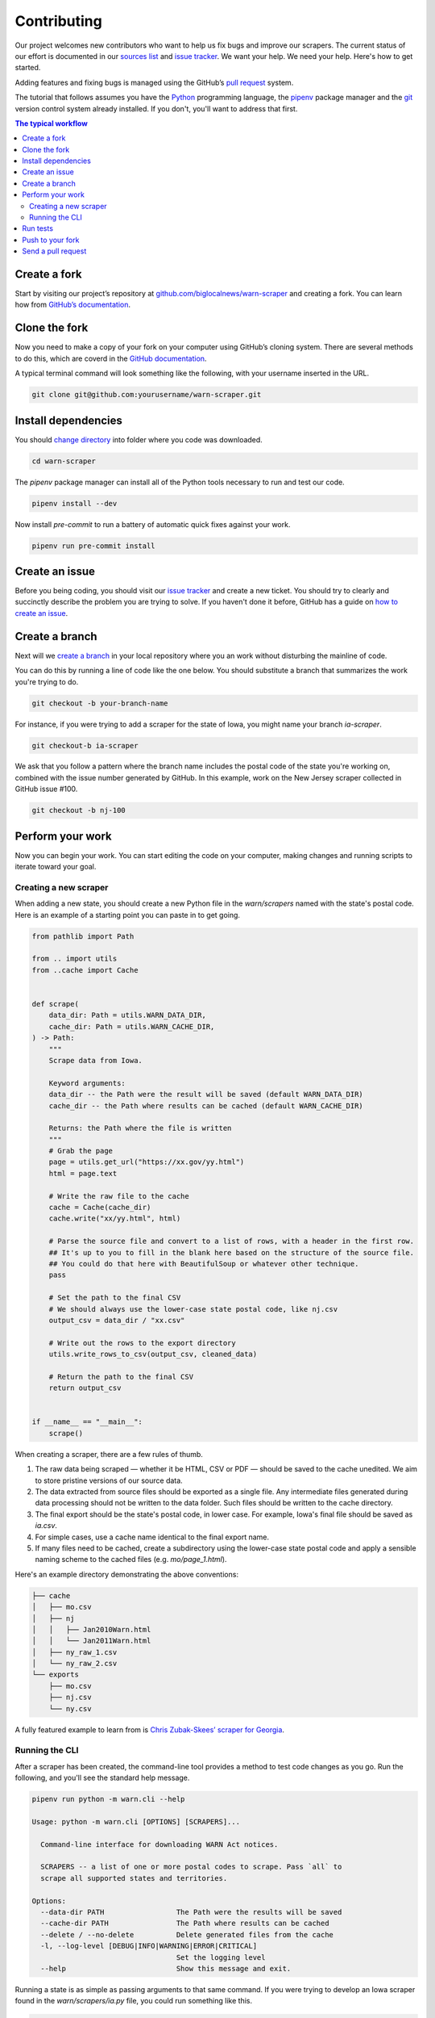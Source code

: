 ############
Contributing
############

Our project welcomes new contributors who want to help us fix bugs and improve our scrapers. The current status of our effort is documented in our `sources list <./sources.html>`_ and `issue tracker <https://github.com/biglocalnews/warn-scraper/issues>`_. We want your help. We need your help. Here's how to get started.

Adding features and fixing bugs is managed using the GitHub’s `pull request <https://docs.github.com/en/pull-requests/collaborating-with-pull-requests/proposing-changes-to-your-work-with-pull-requests/about-pull-requests>`_ system.

The tutorial that follows assumes you have the `Python <https://www.python.org/>`_ programming language, the `pipenv <https://pipenv.pypa.io/>`_ package manager and the `git <https://git-scm.com/>`_ version control system already installed. If you don't, you'll want to address that first.

.. contents:: The typical workflow
    :depth: 2
    :local:

Create a fork
#############

Start by visiting our project’s repository at `github.com/biglocalnews/warn-scraper <https://github.com/biglocalnews/warn-scraper>`_ and creating a fork. You can learn how from `GitHub’s documentation <https://docs.github.com/en/get-started/quickstart/fork-a-repo>`_.

Clone the fork
##############

Now you need to make a copy of your fork on your computer using GitHub’s cloning system. There are several methods to do this, which are coverd in the `GitHub documentation <https://docs.github.com/en/repositories/creating-and-managing-repositories/cloning-a-repository>`_.

A typical terminal command will look something like the following, with your username inserted in the URL.

.. code-block:: bash

    git clone git@github.com:yourusername/warn-scraper.git

Install dependencies
####################

You should `change directory <https://manpages.ubuntu.com/manpages/trusty/man1/cd.1posix.html>`_ into folder where you code was downloaded.

.. code-block:: bash

    cd warn-scraper

The `pipenv` package manager can install all of the Python tools necessary to run and test our code.

.. code-block:: bash

    pipenv install --dev

Now install `pre-commit` to run a battery of automatic quick fixes against your work.

.. code-block:: bash

    pipenv run pre-commit install

Create an issue
###############

Before you being coding, you should visit our `issue tracker <https://github.com/biglocalnews/warn-scraper/issues>`_ and create a new ticket. You should try to clearly and succinctly describe the problem you are trying to solve. If you haven't done it before, GitHub has a guide on `how to create an issue <https://docs.github.com/en/issues/tracking-your-work-with-issues/creating-an-issue>`_.

Create a branch
###############

Next will we `create a branch <https://www.w3schools.com/git/git_branch.asp>`_ in your local repository where you an work without disturbing the mainline of code.

You can do this by running a line of code like the one below. You should substitute a branch that summarizes the work you're trying to do.

.. code-block:: bash

    git checkout -b your-branch-name

For instance, if you were trying to add a scraper for the state of Iowa, you might name your branch `ia-scraper`.

.. code-block:: bash

    git checkout-b ia-scraper

We ask that you follow a pattern where the branch name includes the postal code of the state you're working on, combined with the issue number generated by GitHub. In this example, work on the New Jersey scraper collected in GitHub issue #100.

.. code-block:: bash

    git checkout -b nj-100

Perform your work
#################

Now you can begin your work. You can start editing the code on your computer, making changes and running scripts to iterate toward your goal.

Creating a new scraper
----------------------

When adding a new state, you should create a new Python file in the `warn/scrapers` named with the state's postal code. Here is an example of a starting point you can paste in to get going.

.. code-block:: python

    from pathlib import Path

    from .. import utils
    from ..cache import Cache


    def scrape(
        data_dir: Path = utils.WARN_DATA_DIR,
        cache_dir: Path = utils.WARN_CACHE_DIR,
    ) -> Path:
        """
        Scrape data from Iowa.

        Keyword arguments:
        data_dir -- the Path were the result will be saved (default WARN_DATA_DIR)
        cache_dir -- the Path where results can be cached (default WARN_CACHE_DIR)

        Returns: the Path where the file is written
        """
        # Grab the page
        page = utils.get_url("https://xx.gov/yy.html")
        html = page.text

        # Write the raw file to the cache
        cache = Cache(cache_dir)
        cache.write("xx/yy.html", html)

        # Parse the source file and convert to a list of rows, with a header in the first row.
        ## It's up to you to fill in the blank here based on the structure of the source file.
        ## You could do that here with BeautifulSoup or whatever other technique.
        pass

        # Set the path to the final CSV
        # We should always use the lower-case state postal code, like nj.csv
        output_csv = data_dir / "xx.csv"

        # Write out the rows to the export directory
        utils.write_rows_to_csv(output_csv, cleaned_data)

        # Return the path to the final CSV
        return output_csv


    if __name__ == "__main__":
        scrape()

When creating a scraper, there are a few rules of thumb.

1. The raw data being scraped — whether it be HTML, CSV or PDF — should be saved to the cache unedited. We aim to store pristine versions of our source data.

2. The data extracted from source files should be exported as a single file.  Any intermediate files generated during data processing should not be written to the data folder. Such files should be written to the cache directory.

3. The final export should be the state's postal code, in lower case. For example, Iowa's final file should be saved as `ia.csv`.

4. For simple cases, use a cache name identical to the final export name.

5. If many files need to be cached, create a subdirectory using the lower-case state postal code and apply a sensible naming scheme to the cached files (e.g. `mo/page_1.html`).

Here's an example directory demonstrating the above conventions:

.. code-block:: bash

    ├── cache
    │   ├── mo.csv
    │   ├── nj
    │   │   ├── Jan2010Warn.html
    │   │   └── Jan2011Warn.html
    │   ├── ny_raw_1.csv
    │   └── ny_raw_2.csv
    └── exports
        ├── mo.csv
        ├── nj.csv
        └── ny.csv

A fully featured example to learn from is `Chris Zubak-Skees’ scraper for Georgia <https://github.com/biglocalnews/warn-scraper/blob/main/warn/scrapers/ga.py>`_.

Running the CLI
---------------

After a scraper has been created, the command-line tool provides a method to test code changes as you go. Run the following, and you'll see the standard help message.

.. code-block:: bash

    pipenv run python -m warn.cli --help

    Usage: python -m warn.cli [OPTIONS] [SCRAPERS]...

      Command-line interface for downloading WARN Act notices.

      SCRAPERS -- a list of one or more postal codes to scrape. Pass `all` to
      scrape all supported states and territories.

    Options:
      --data-dir PATH                 The Path were the results will be saved
      --cache-dir PATH                The Path where results can be cached
      --delete / --no-delete          Delete generated files from the cache
      -l, --log-level [DEBUG|INFO|WARNING|ERROR|CRITICAL]
                                      Set the logging level
      --help                          Show this message and exit.

Running a state is as simple as passing arguments to that same command. If you were trying to develop an Iowa scraper found in the `warn/scrapers/ia.py` file, you could run something like this.

.. code-block:: bash

    pipenv run python -m warn.cli IA

For more verbose logging, you can ask the system to showing debugging information.

.. code-block:: bash

    pipenv run python -m warn.cli IA -l DEBUG

You could continue to iterate with code edits and CLI runs until you've completed your goal.

Run tests
#########

Before you submit your work for inclusion in the project, you should run our tests to identify bugs. Testing is implemented via pytest. Run the tests with the following.

.. code-block:: bash

    make test

If any errors, arise, carefully read the traceback message to determine what needs to be repaired.

Push to your fork
#################

Once you're happy with your work and the tests are passing, you should commit your work and push it to your fork.

.. code-block:: bash

    git commit -am "Describe your work here"
    git push -u origin your-branch-name

If there have been significant changes to the main branch since you started work, you should consider integrating those edits to your branch since any differences will need to be reconciled before your code can be merged.

.. code-block:: bash

    # Checkout and pull updates on main
    git checkout main
    git pull

    # Checkout your branch again
    git checkout your-branch-name

    # Rebase your changes on top of main
    git rebase main

If any `code conflicts <https://docs.github.com/en/pull-requests/collaborating-with-pull-requests/addressing-merge-conflicts/about-merge-conflicts>`_ arise, you can open the listed files and seek to reconcile them yourself. If you need help, reach out to the maintainers.

Once that's complete, commit any changes and push again to your fork's branch.

.. code-block:: bash

    git commit -am "Merged in main"
    git push origin your-branch-name

Send a pull request
###################

The final step is to submit a `pull request <https://docs.github.com/en/pull-requests/collaborating-with-pull-requests/proposing-changes-to-your-work-with-pull-requests/about-pull-requests>`_ to the main respository, asking the maintainers to consider integrating your patch. GitHub has `a short guide <https://docs.github.com/en/pull-requests/collaborating-with-pull-requests/proposing-changes-to-your-work-with-pull-requests/creating-a-pull-request>`_ that can walk you through the process. You should tag your issue number in the request so that they linked in GitHub’s system.

